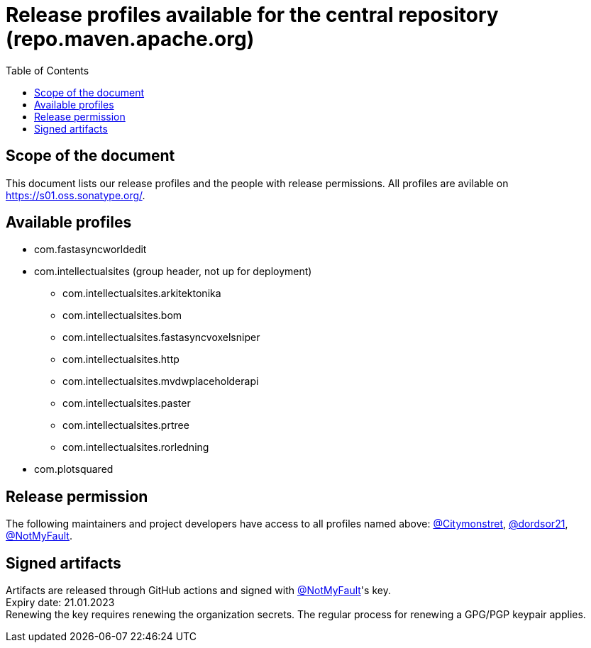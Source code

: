:toc:
:toclevels: 2
:icons: font


= Release profiles available for the central repository (repo.maven.apache.org)

toc::[]

== Scope of the document

This document lists our release profiles and the people with release permissions. All profiles are avilable on https://s01.oss.sonatype.org/.

== Available profiles

* com.fastasyncworldedit
* com.intellectualsites (group header, not up for deployment)
** com.intellectualsites.arkitektonika
** com.intellectualsites.bom
** com.intellectualsites.fastasyncvoxelsniper
** com.intellectualsites.http
** com.intellectualsites.mvdwplaceholderapi
** com.intellectualsites.paster
** com.intellectualsites.prtree
** com.intellectualsites.rorledning
* com.plotsquared

== Release permission

The following maintainers and project developers have access to all profiles named above:
link:https://github.com/Citymonstret[@Citymonstret], link:https://github.com/dordsor21[@dordsor21], link:https://github.com/NotMyFault[@NotMyFault].

== Signed artifacts

Artifacts are released through GitHub actions and signed with link:https://github.com/NotMyFault[@NotMyFault]'s key. + 
Expiry date: 21.01.2023 + 
Renewing the key requires renewing the organization secrets. The regular process for renewing a GPG/PGP keypair applies.

